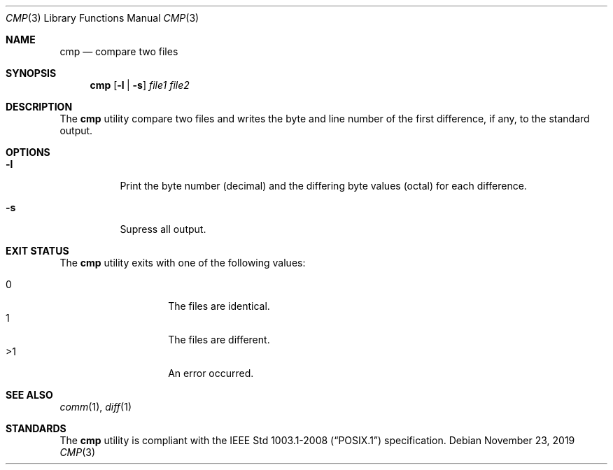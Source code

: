 .Dd November 23, 2019
.Dt CMP 3
.Os
.Sh NAME
.Nm cmp
.Nd compare two files
.Sh SYNOPSIS
.Nm
.Op Fl l | s
.Ar file1 file2
.Sh DESCRIPTION
The
.Nm
utility compare two files and writes the byte and line number of the first
difference, if any, to the standard output.
.Sh OPTIONS
.Bl -tag -width Ds
.It Fl l
Print the byte number
.Pq decimal
and the differing byte values
.Pq octal
for each difference.
.It Fl s
Supress all output.
.El
.Sh EXIT STATUS
The
.Nm
utility exits with one of the following values:
.Pp
.Bl -tag -width indent -offset indent -compact
.It 0
The files are identical.
.It 1
The files are different.
.It >1
An error occurred.
.El
.Sh SEE ALSO
.Xr comm 1 ,
.Xr diff 1
.Sh STANDARDS
The
.Nm
utility is compliant with the
.St -p1003.1-2008
specification.
